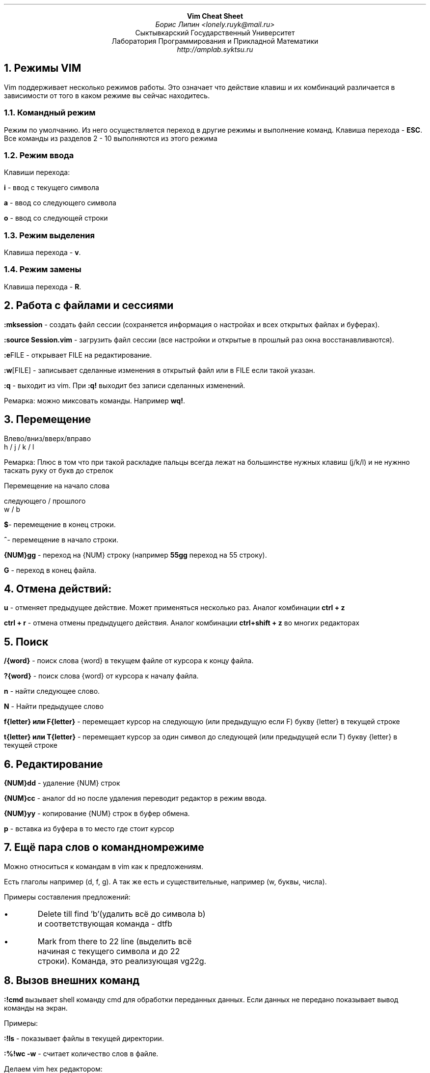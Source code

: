 .pl +0.5i
.nr HM 0.6i
.nr FM 0.9i
.ce 40
.B "Vim Cheat Sheet"
.br
.I "Борис Липин <lonely.ruyk@mail.ru>"
.br
Сыктывкарский Государственный Университет
.br
Лаборатория Программирования и Прикладной Математики
.br
.I http://amplab.syktsu.ru
.ce 0
.
.2C
.
.NH 1
Режимы VIM
.LP
Vim поддерживает несколько режимов работы.
Это означает что действие клавиш и их комбинаций различается в зависимости
от того в каком режиме вы сейчас находитесь.
.NH 2
Командный режим
.LP
Режим по умолчанию. Из него осуществляется переход в другие режимы
и выполнение команд. Клавиша перехода -
.B ESC .
Все команды из разделов 2 - 10 выполняются из этого режима
.NH 2
Режим ввода
.LP
Клавиши перехода:
.LP
.B i 
- ввод с текущего символа
.LP
.B a
- ввод со следующего символа
.LP
.B o
- ввод со следующей строки
.NH 2
Режим выделения
.LP
Клавиша перехода -
.B v .
.NH 2
Режим замены
.LP
Клавиша перехода - 
.B R .
.NH 1
Работа с файлами и сессиями
.LP
.B ":mksession"
- создать файл сессии (сохраняется информация о настройах и всех открытых файлах и буферах).
.LP
.B ":source Session.vim"
- загрузить файл сессии (все настройки и открытые в прошлый раз окна восстанавливаются).
.LP
.B ":e" FILE
- открывает FILE на редактирование.
.LP
.B ":w" [FILE]
- записывает сделанные изменения в открытый файл или в FILE если такой указан.
.LP
.B ":q"
- выходит из vim. При 
.B ":q!"
выходит без записи сделанных изменений.
.LP
Ремарка: можно миксовать команды. Например 
.B wq! .
.NH 1
Перемещение
.DS L
Влево/вниз/вверх/вправо
  h     /    j   /    k   /    l
.DE
.LP
Ремарка: Плюс в том что при такой раскладке пальцы всегда лежат на большинстве нужных клавиш (j/k/l) и не нужнно
таскать руку от букв до стрелок
.LP
Перемещение на начало слова
.DS L
следующего / прошлого
      w    /   b
.DE
.B "$" -
перемещение в конец строки.
.LP
.B "^" -
перемещение в начало строки.
.
.LP
.B {NUM}gg
- переход на {NUM} строку (например 
.B 55gg
переход на 55 строку).
.
.LP
.B G
- переход в конец файла.
.
.NH 1
Отмена действий:
.LP
.B u
- отменяет предыдущее действие. Может применяться несколько раз. Аналог комбинации 
.B "ctrl + z"
.
.LP
.B "ctrl + r"
- отмена отмены предыдущего действия. 
Аналог комбинации 
.B "ctrl+shift + z"
во многих редакторах
.
.NH 1
Поиск
.LP
.B /{word}
- поиск слова {word} в текущем файле от курсора к концу файла.
.LP
.B ?{word}
- поиск слова {word} от курсора к началу файла.
.LP
.B n
- найти следующее слово.
.LP
.B N
- Найти предыдущее слово
.LP
.B "f{letter} или F{letter}"
- перемещает курсор на следующую (или предыдущую если F) букву {letter} в текущей строке
.LP
.B "t{letter} или T{letter}"
- перемещает курсор за один символ до следующей (или предыдущей если T) букву {letter} в текущей строке
.NH 1
Редактирование
.LP
.B {NUM}dd
- удаление {NUM} строк
.LP
.B {NUM}cc
- аналог dd но после удаления переводит редактор в режим ввода.
.LP
.B {NUM}yy
- копирование {NUM} строк в буфер обмена.
.LP
.B p
- вставка из буфера в то место где стоит курсор
.LP
.
.NH 1
Ещё пара слов о командном режиме
.LP
Можно относиться к командам в vim как к предложениям.
.LP
Есть глаголы например (d, f, g).
А так же есть и существительные, например (w, буквы, числа).
.LP
Примеры составления предложений:
.IP \(bu
Delete till find 'b'(удалить всё до символа b) и соответствующая команда - dtfb
.IP \(bu
Mark from there to 22 line (выделить всё начиная с текущего символа и до 22 строки). Команда, это реализующая vg22g.
.NH 1
Вызов внешних команд
.LP
.B :!cmd
вызывает shell команду cmd для обработки переданных данных.
Если данных не передано показывает вывод команды на экран.
.LP
Примеры:
.LP
.B :!ls
- показывает файлы в текущей директории.
.LP
.B ":%!wc -w "
- считает количество слов в файле.
.LP
Делаем vim hex редактором:
.LP
.B :%!xxd
- конвертирует файл в hex преставление.
.LP
.B ":%!xxd -r"
- конвертирует файл обратно.
.
.NH 1
Прочие полезности
.LP
.B :E
- открывает меню выбора файла.
.LP
.B :setlocal
- показывает текущие локальные переменные.
.
.NH 1
Путешествие по тегам
.LP
Файл тегов можно создать с помощью команды
.B "ctags -R ."
.LP
.B "ctrl + ]"
- идти на определение тега.
.LP
.B g]
- то же самое но показывает меню выбора если определений несколько.
.LP
.B "ctrl + t"
- вернуться обратно.
.
.NH 1
Файл настроек vimrc.
.LP
При запуске редактор считывает настройки, сохранённые в файле
.B "~/.vimrc"
(можно сменить место поиска файла настроек запуская vim с ключём 
.B "-u"
path_to_conf.)
Те же команды можно установить для текущей сессии vim в командном режиме после двоеточия (Пример 
.B ":set nu" ).
.
.LP
Для установки опций используется ключевое слово 
.B set .
причём если мы хотим выключить опцию то перед её именем мы пишем
.B no .
.LP 
Пример:
.LP
.B "set nu"
- включает нумерацию строк vim.
.LP
.B "set nonu"
- выключает нумерацию.
.LP
Пара других полезных опций:
.LP
.B "set hls (highlight search)"
- подсвечивает искомые слова.
.LP
.B "set ic (ignore case)"
- игнорирует регистр букв при поиске.
.LP
.B "syntax on"
- включает подсветку синтаксиса.
.
.NH 1
Справка
.LP
vim содержит довольно полную документацию,
которой можно воспользоваться в любой момент времени.
Для просмотра полной справки нужно набрать 
.B ":help" .
Для получения справки по интересующей команде достаточно набрать
.B ":help commandname"
в командном режиме.
По оглавлению можно перемещаться с помощью клавиш из раздела
"путешествие по тегам".
.NH 1
Полезные дополнения vimrc
.IP \(bu
работа с файлами в виндовозной кодировке
.DS L
set fileencodings=cp1251,utf-8
if has("x11") == 0
	"set termencoding=utf-8
        set enc=cp1251
endif
set enc=cp1251
.DE
.IP \(bu
Window-изация vim. Добавление привычных комбинаций 
.B "ctrl + c" " (режим вставки),"
.B "ctrl +v" " (командный режим),"
.B "ctrl + a" " (командный режим):"
.DS L
function! CopyAll()
        let ln = line('.')
        normal gg"+yG
        exec ln
endfunction
vmap <C-c> "+y
map <C-v> <esc>"+gP
map <C-a> <esc>:call CopyAll()<cr>
.DE
.IP \(bu
Маппинг русских клавишь чтобы не приходилось переключать раскладку для командного режима.
.LP
set langmap=йq ,цw ,уe ,кr ,еt ,нy 
,гu ,шi ,щo ,зp ,фa ,ыs ,вd ,аf 
,пg ,рh ,оj ,лk ,дl ,яz ,чx ,сc 
,мv ,иb ,тn ,ьm ,ЙQ ,ЦW ,УE ,КR 
,ЕT ,НY ,ГU ,ШI ,ЩO ,ЗP ,ФA ,ЫS 
,ВD ,АF ,ПG ,РH ,ОJ ,ЛK ,ДL ,ЯZ 
,ЧX ,СC ,МV ,ИB ,ТN ,ЬM ,х[ ,Х{ 
,ъ] ,ж\\; ,Ж: ,э' ,Э\\" ,б\\, ,Б< ,ю. ,Ю>
.
.NH 1
Плагины vim
.LP
Для упрощения работы в VIM в интернете можно найти
множество плагинов.
Установка их довольно проста (обычно нужно просто поместить файлы в
папку
.B "~/.vim/" ).
.LP
Из них можно выделить
.IP \(bu
.B omnicppcomplete .
Плагин для автодополнения имён структур, функций. 
Информацию о которых получается из
файла тегов, который можно сгенерировать с помощью утилиты
.B ctags .
.LP
.IP \(bu
.B snipmate .
Плагин содержащий в себе снипеты 
(короткие но часто используемые куски программ,
например определение функции main) для многих языков программирования.
Добавить свои снипеты или изменить существующие можно в файлах
.B ".vim/snippets/*" .
.
.LP
.IP \(bu
.B NERDtree .
Плагин отображает дерево каталогов начиная с выбранного корня.
Довольно удобно для просмотра чужих исходников.
.
.NH 1
Используемые источники
.DS L
vim -c ":help"
http://ru.wikibooks.org/wiki/Vim
Steve Oualline. Vi iMproved (VIM)
http://www.youtube.com/watch?v=SkdrYWhh-8s
.DE

